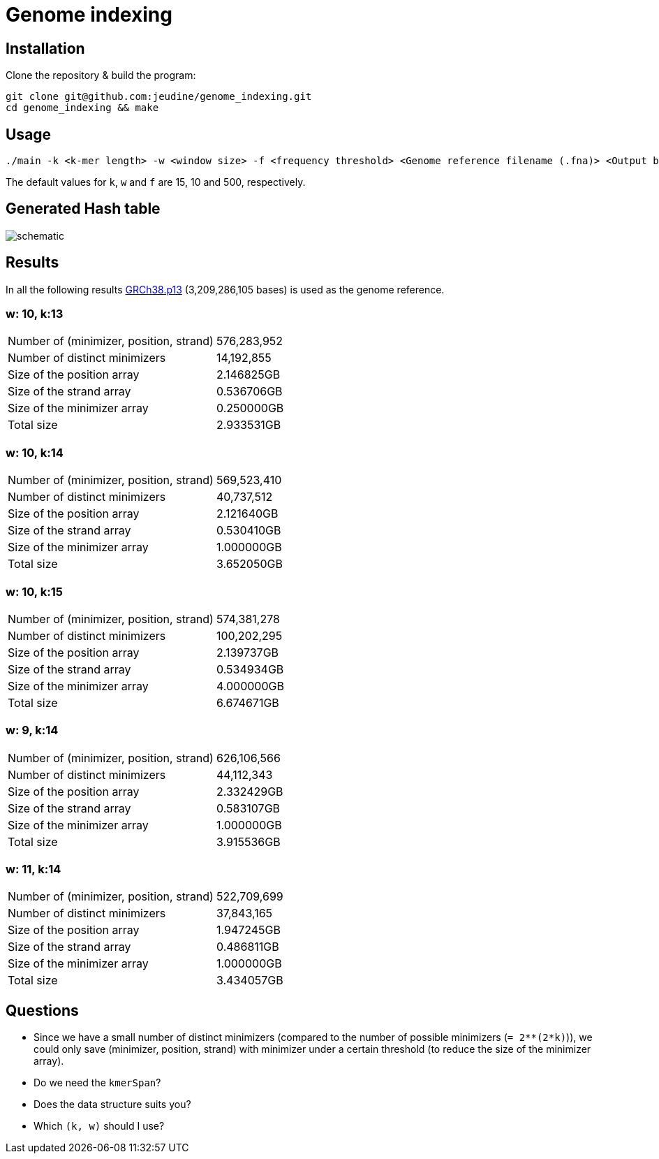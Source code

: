= Genome indexing

== Installation

Clone the repository & build the program:
[source, shell]
----
git clone git@github.com:jeudine/genome_indexing.git
cd genome_indexing && make
----

== Usage

[source, shell]
----
./main -k <k-mer length> -w <window size> -f <frequency threshold> <Genome reference filename (.fna)> <Output binary file>
----

The default values for `k`, `w` and `f` are 15, 10 and 500, respectively.

== Generated Hash table

image::img/schematic.png[schematic]
== Results

In all the following results link:https://www.ncbi.nlm.nih.gov/assembly/GCF_000001405.39[GRCh38.p13] (3,209,286,105 bases) is used as the genome reference.

=== w: 10, k:13
[cols="1,1"]
|===
|Number of (minimizer, position, strand)
|576,283,952
|Number of distinct minimizers
|14,192,855
|Size of the position array
|2.146825GB
|Size of the strand array
|0.536706GB
|Size of the minimizer array
|0.250000GB
|Total size
|2.933531GB
|===

=== w: 10, k:14
[cols="1,1"]
|===
|Number of (minimizer, position, strand)
|569,523,410
|Number of distinct minimizers
|40,737,512
|Size of the position array
|2.121640GB
|Size of the strand array
|0.530410GB
|Size of the minimizer array
|1.000000GB
|Total size
|3.652050GB
|===

=== w: 10, k:15
[cols="1,1"]
|===
|Number of (minimizer, position, strand)
|574,381,278
|Number of distinct minimizers
|100,202,295
|Size of the position array
|2.139737GB
|Size of the strand array
|0.534934GB
|Size of the minimizer array
|4.000000GB
|Total size
|6.674671GB
|===

=== w: 9, k:14
[cols="1,1"]
|===
|Number of (minimizer, position, strand)
|626,106,566
|Number of distinct minimizers
|44,112,343
|Size of the position array
|2.332429GB
|Size of the strand array
|0.583107GB
|Size of the minimizer array
|1.000000GB
|Total size
|3.915536GB
|===

=== w: 11, k:14
[cols="1,1"]
|===
|Number of (minimizer, position, strand)
|522,709,699
|Number of distinct minimizers
|37,843,165
|Size of the position array
|1.947245GB
|Size of the strand array
|0.486811GB
|Size of the minimizer array
|1.000000GB
|Total size
|3.434057GB
|===

== Questions

* Since we have a small number of distinct minimizers (compared to the number of possible minimizers (`= 2**(2*k)`)), we could only save (minimizer, position, strand) with minimizer under a certain threshold (to reduce the size of the minimizer array).

* Do we need the `kmerSpan`?

* Does the data structure suits you?

* Which `(k, w)` should I use?
